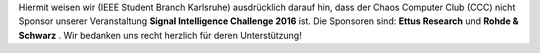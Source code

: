 .. title: Hinweis Sponsoren ISIC 2016
.. slug: hinweis-sponsoren-isic-2016
.. date: 2016-10-27 20:03:47 UTC+02:00
.. tags: 
.. category: 
.. link: 
.. description: 
.. type: text
.. author: Johannes

Hiermit weisen wir (IEEE Student Branch Karlsruhe) ausdrücklich darauf hin, dass der Chaos Computer Club (CCC) nicht Sponsor unserer Veranstaltung **Signal Intelligence Challenge 2016** ist. Die Sponsoren sind: **Ettus Research** und **Rohde & Schwarz** . Wir bedanken uns recht herzlich für deren Unterstützung!
